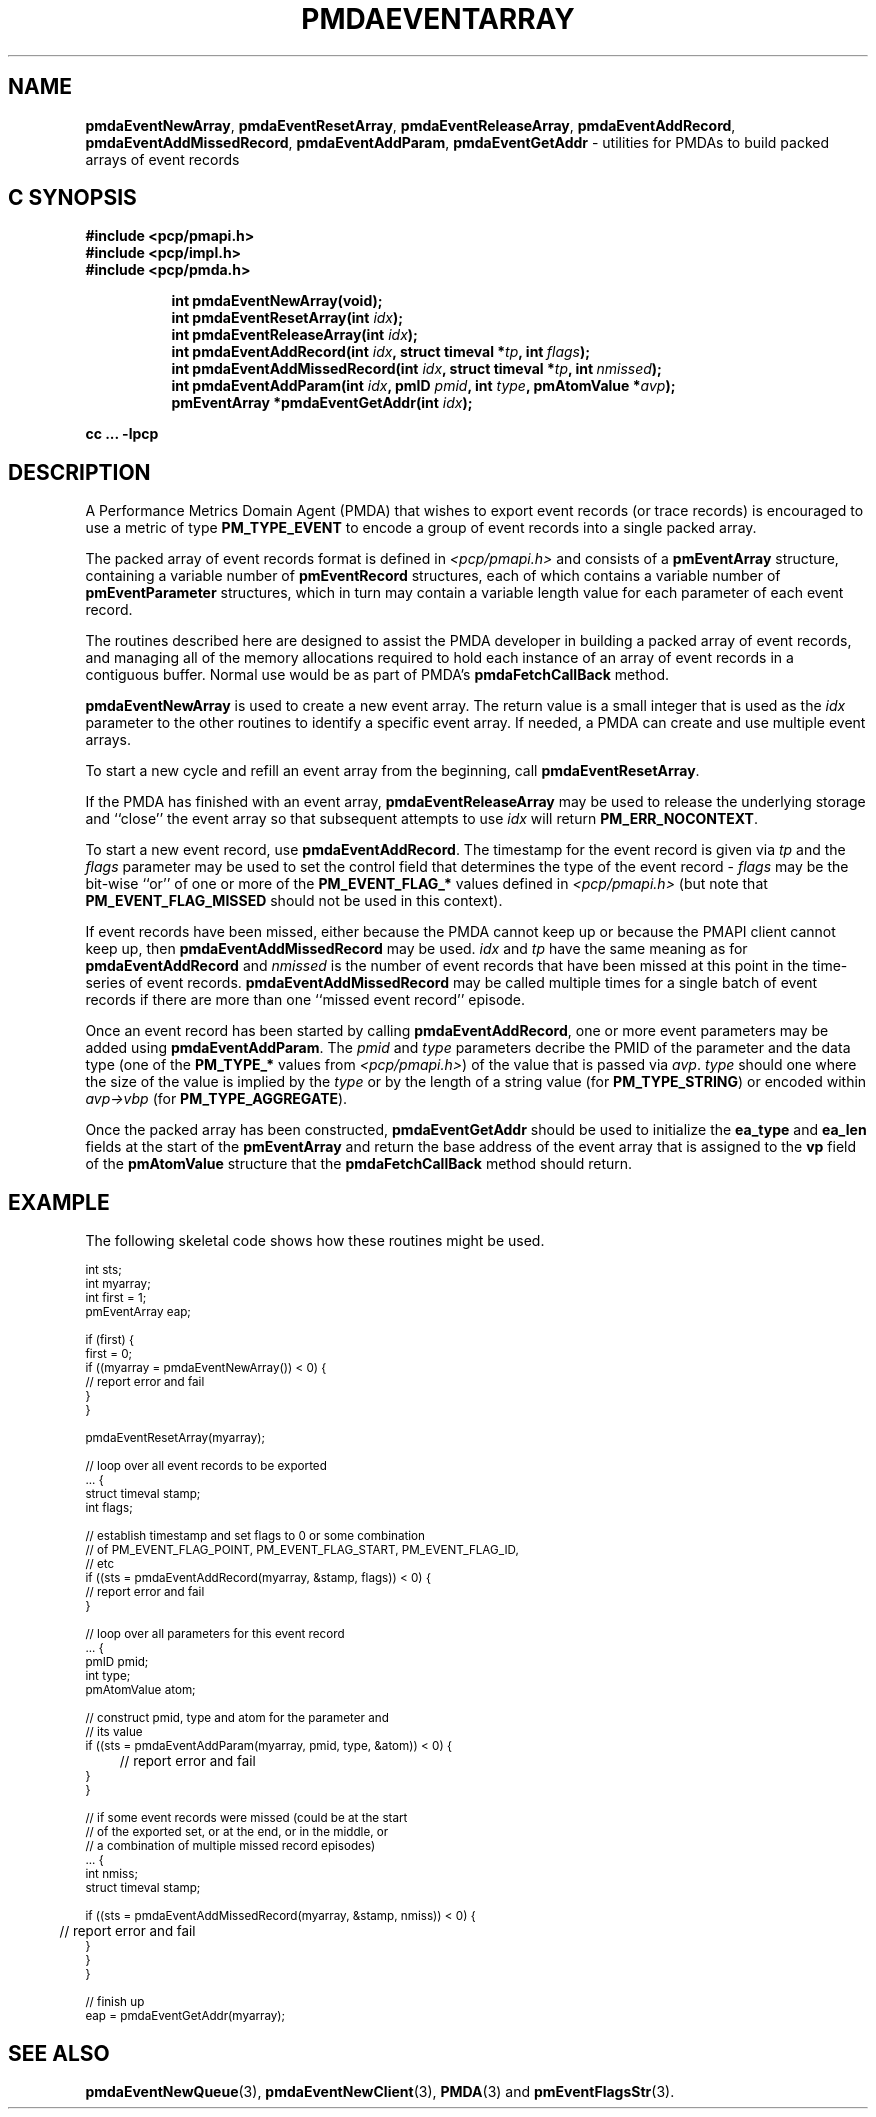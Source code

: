 '\"macro stdmacro
.\"
.\" Copyright (c) 2010 Ken McDonell.  All Rights Reserved.
.\" 
.\" This program is free software; you can redistribute it and/or modify it
.\" under the terms of the GNU General Public License as published by the
.\" Free Software Foundation; either version 2 of the License, or (at your
.\" option) any later version.
.\" 
.\" This program is distributed in the hope that it will be useful, but
.\" WITHOUT ANY WARRANTY; without even the implied warranty of MERCHANTABILITY
.\" or FITNESS FOR A PARTICULAR PURPOSE.  See the GNU General Public License
.\" for more details.
.\" 
.\"
.TH PMDAEVENTARRAY 3 "SGI" "Performance Co-Pilot"
.SH NAME
.ad l
\f3pmdaEventNewArray\f1,
\f3pmdaEventResetArray\f1,
\f3pmdaEventReleaseArray\f1,
\f3pmdaEventAddRecord\f1,
\f3pmdaEventAddMissedRecord\f1,
\f3pmdaEventAddParam\f1,
\f3pmdaEventGetAddr\f1 \- utilities for PMDAs to build packed arrays of event records
.br
.ad
.SH "C SYNOPSIS"
.ft 3
.nf
#include <pcp/pmapi.h>
#include <pcp/impl.h>
#include <pcp/pmda.h>
.fi
.sp
.ad l
.hy 0
.in +8n
.ti -8n
int pmdaEventNewArray(void);
.br
.ti -8n
int pmdaEventResetArray(int \fIidx\fP);
.br
.ti -8n
int pmdaEventReleaseArray(int \fIidx\fP);
.br
.ti -8n
int pmdaEventAddRecord(int \fIidx\fP, struct timeval *\fItp\fP, int\ \fIflags\fP);
.br
.ti -8n
int pmdaEventAddMissedRecord(int \fIidx\fP, struct timeval *\fItp\fP, int\ \fInmissed\fP);
.br
.ti -8n
int pmdaEventAddParam(int \fIidx\fP, pmID \fIpmid\fP, int \fItype\fP, pmAtomValue\ *\fIavp\fP);
.br
.ti -8n
pmEventArray *pmdaEventGetAddr(int \fIidx\fP);
.sp
.in
.hy
.ad
cc ... \-lpcp
.ft 1
.SH DESCRIPTION
.de CW
.ie t \f(CW\\$1\f1\\$2
.el \fI\\$1\f1\\$2
..
A Performance Metrics Domain Agent (PMDA) that wishes to export
event records (or trace records) is encouraged to use a metric of type
.B PM_TYPE_EVENT
to encode a group of event records into a single packed array.
.PP
The packed array of event records format is defined in
.I <pcp/pmapi.h>
and consists of a
.B pmEventArray
structure, containing a variable number of
.B pmEventRecord
structures, each of which contains a variable number of
.B pmEventParameter
structures, which in turn may contain a variable length value for
each parameter of each event record.
.PP
The routines described here are designed to assist the PMDA developer
in building a packed array of event records, and managing all of the
memory allocations required to hold each instance of an array of event
records in a contiguous buffer.  Normal use would be as part of PMDA's
.B pmdaFetchCallBack
method.
.PP
.B pmdaEventNewArray
is used to create a new event array.  The return value is a small integer that
is used as the
.I idx
parameter to the other routines to identify a specific event array.
If needed, a PMDA can create and use multiple event arrays.
.PP
To start a new cycle and refill an event array from the beginning, call
.BR pmdaEventResetArray .
.PP
If the PMDA has finished with an event array,
.B pmdaEventReleaseArray
may be used to release the underlying storage and ``close'' the event
array so that subsequent attempts to use
.I idx
will return
.BR PM_ERR_NOCONTEXT .
.PP
To start a new event record, use
.BR pmdaEventAddRecord .
The timestamp for the event record is given via
.I tp
and the
.I flags
parameter may be used to set the control field that determines the
type of the event record \-
.I flags
may be the bit-wise ``or'' of one or more of the
.B PM_EVENT_FLAG_*
values defined in
.I <pcp/pmapi.h>
(but note that
.B PM_EVENT_FLAG_MISSED
should not be used in this context).
.PP
If event records have been missed, either because the PMDA cannot keep
up or because the PMAPI client cannot keep up, then
.B pmdaEventAddMissedRecord
may be used.
.I
idx
and
.I tp
have the same meaning as for
.B pmdaEventAddRecord
and
.I nmissed
is the number of event records that have been missed at this point
in the time-series of event records.
.B pmdaEventAddMissedRecord
may be called multiple times for a single batch of event records
if there are more than one ``missed event record'' episode.
.PP
Once an event record has been started by calling
.BR pmdaEventAddRecord ,
one or more event parameters may be added using
.BR pmdaEventAddParam .
The
.I pmid
and
.I type
parameters decribe the PMID of the parameter and the data type
(one of the
.B PM_TYPE_*
values from
.IR <pcp/pmapi.h> )
of the value that is passed via
.IR avp .
.I type
should one where the size of the value is implied by the
.I type
or by the length of a string value (for
.BR PM_TYPE_STRING )
or encoded within
.I avp->vbp
(for
.BR PM_TYPE_AGGREGATE ).
.PP
Once the packed array has been constructed,
.B pmdaEventGetAddr
should be used to initialize the
.B ea_type
and
.B ea_len
fields at the start of the
.B pmEventArray
and return the base address of the event array
that is assigned to the
.B vp
field of the
.B pmAtomValue
structure that the
.B pmdaFetchCallBack
method should return.
.SH EXAMPLE
The following skeletal code shows how these routines might be used.
.PP
.ft CW
.ps -1
.nf
int             sts;
int             myarray;
int             first = 1;
pmEventArray    eap;

if (first) {
   first = 0;
   if ((myarray = pmdaEventNewArray()) < 0) {
      // report error and fail
   }
}

pmdaEventResetArray(myarray);

// loop over all event records to be exported
\&... {
   struct timeval   stamp;
   int              flags;

   // establish timestamp and set flags to 0 or some combination
   // of PM_EVENT_FLAG_POINT, PM_EVENT_FLAG_START, PM_EVENT_FLAG_ID,
   // etc
   if ((sts = pmdaEventAddRecord(myarray, &stamp, flags)) < 0) {
      // report error and fail
   }

   // loop over all parameters for this event record
   ... {
      pmID          pmid;
      int           type;
      pmAtomValue   atom;
      
      // construct pmid, type and atom for the parameter and
      // its value
      if ((sts = pmdaEventAddParam(myarray, pmid, type, &atom)) < 0) {
	 // report error and fail
      }
   }

   // if some event records were missed (could be at the start
   // of the exported set, or at the end, or in the middle, or
   // a combination of multiple missed record episodes)
   ... {
      int              nmiss;
      struct timeval   stamp;

      if ((sts = pmdaEventAddMissedRecord(myarray, &stamp, nmiss)) < 0) {
	 // report error and fail
      }
   }
}

// finish up
eap = pmdaEventGetAddr(myarray);
.fi
.ps
.ft
.SH SEE ALSO
.BR pmdaEventNewQueue (3),
.BR pmdaEventNewClient (3),
.BR PMDA (3)
and
.BR pmEventFlagsStr (3).
